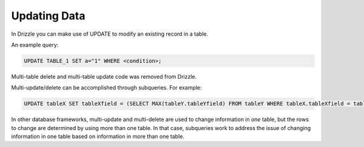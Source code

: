 Updating Data
=============

In Drizzle you can make use of UPDATE to modify an existing record in a table.

An example query:

.. code-block:: mysql

   UPDATE TABLE_1 SET a="1" WHERE <condition>;

Multi-table delete and multi-table update code was removed from Drizzle.

Multi-update/delete can be accomplished through subqueries. For example:

.. code-block:: mysql

	UPDATE tableX SET tableXfield = (SELECT MAX(tableY.tableYfield) FROM tableY WHERE tableX.tableXfield = tableY.tableYfield)

In other database frameworks, multi-update and multi-delete are used to change information in *one* table, but the rows to change are determined by using more than one table. In that case, subqueries work to address the issue of changing information in one table based on information in more than one table.
